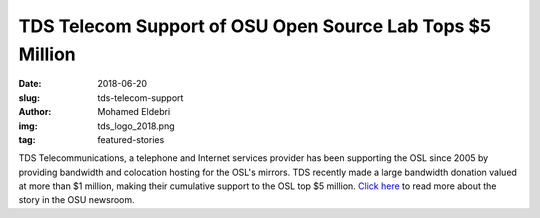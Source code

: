 TDS Telecom Support of OSU Open Source Lab Tops $5 Million 
===============================================================
:date: 2018-06-20
:slug: tds-telecom-support 
:author: Mohamed Eldebri
:img: tds_logo_2018.png
:tag: featured-stories

TDS Telecommunications, a telephone and Internet services provider has been
supporting the OSL since 2005 by providing bandwidth and colocation hosting for
the OSL's mirrors. TDS recently made a large bandwidth donation valued at more
than $1 million, making their cumulative support to the OSL top $5 million.
`Click here`_ to read more about the story in the OSU newsroom.

.. _Click here: http://today.oregonstate.edu/news/tds-telecom-support-osu-open-source-lab-tops-5-million 
